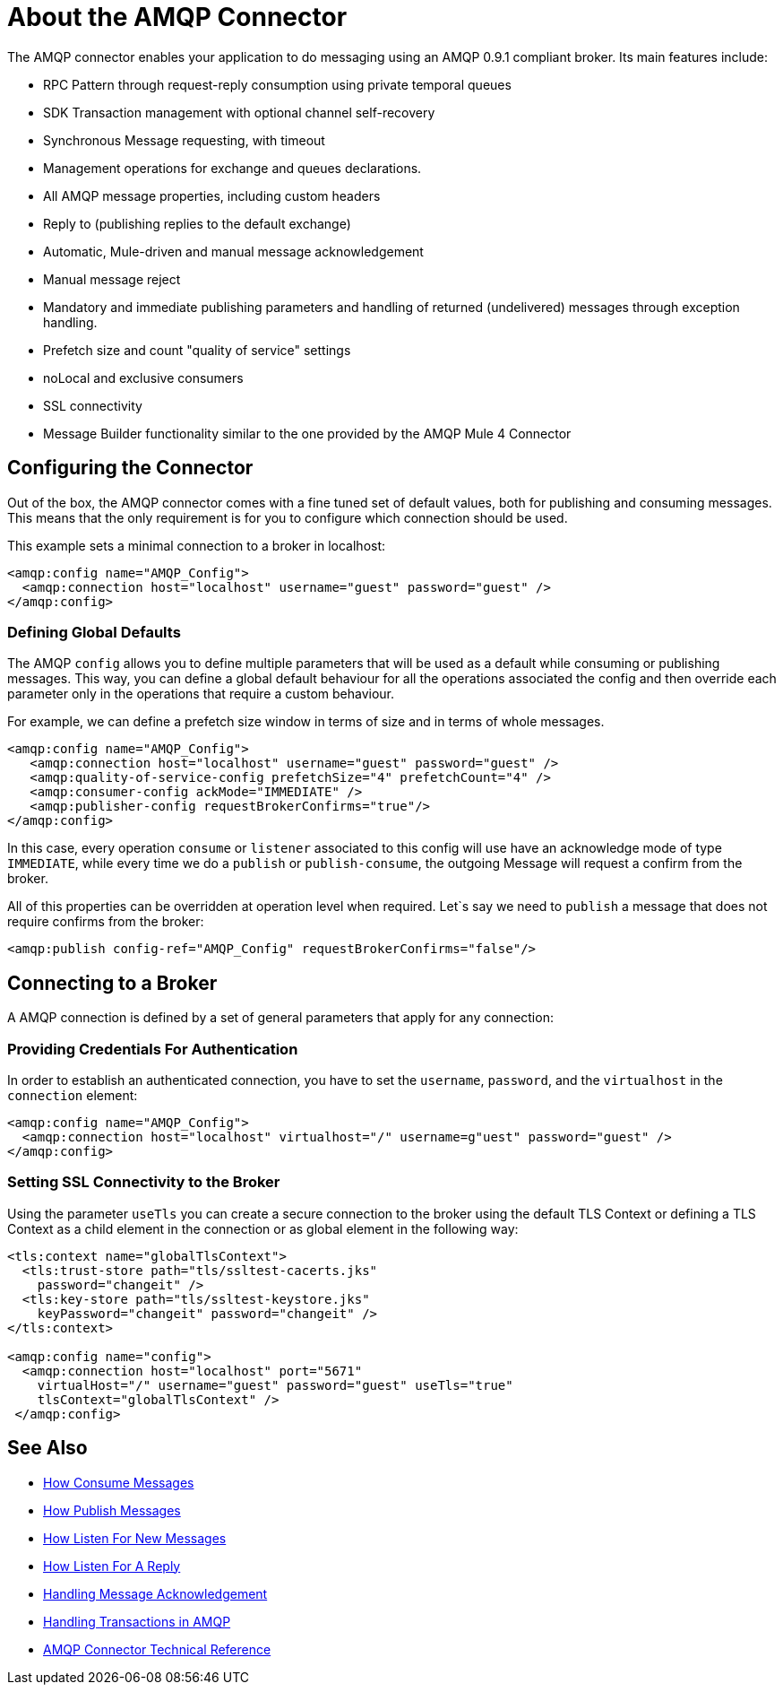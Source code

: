 = About the AMQP Connector
:keywords: amqp, connector, amqp_0_9_1

The AMQP connector enables your application to do messaging using an AMQP 0.9.1 compliant broker. Its main features include:

* RPC Pattern through request-reply consumption using private temporal queues
* SDK Transaction management with optional channel self-recovery
* Synchronous Message requesting, with timeout
* Management operations for exchange and queues declarations. 
* All AMQP message properties, including custom headers
* Reply to (publishing replies to the default exchange)
* Automatic, Mule-driven and manual message acknowledgement
* Manual message reject
* Mandatory and immediate publishing parameters and handling of returned (undelivered) messages through exception handling.
* Prefetch size and count "quality of service" settings
* noLocal and exclusive consumers
* SSL connectivity
* Message Builder functionality similar to the one provided by the AMQP Mule 4 Connector

[[configuration_settings]]
== Configuring the Connector

Out of the box, the AMQP connector comes with a fine tuned set of default values, both for publishing and consuming messages. This means that the only requirement is for you to configure which connection should be used.

This example sets a minimal connection to a broker in localhost:

[source, xml, linenums]
----
<amqp:config name="AMQP_Config">
  <amqp:connection host="localhost" username="guest" password="guest" />
</amqp:config>
----

=== Defining Global Defaults

The AMQP `config` allows you to define multiple parameters that will be used as a default while consuming or publishing messages. This way, you can define a global default behaviour for all the operations associated the config and then override each parameter only in the operations that require a custom behaviour.

For example, we can define a prefetch size window in terms of size and in terms of whole messages.

[source, xml, linenums]
----
<amqp:config name="AMQP_Config">
   <amqp:connection host="localhost" username="guest" password="guest" />
   <amqp:quality-of-service-config prefetchSize="4" prefetchCount="4" />
   <amqp:consumer-config ackMode="IMMEDIATE" />
   <amqp:publisher-config requestBrokerConfirms="true"/>
</amqp:config>
----

In this case, every operation `consume` or `listener` associated to this config will use have an acknowledge mode of type `IMMEDIATE`, while every time we do a `publish` or `publish-consume`, the outgoing Message will request a confirm from the broker.

All of this properties can be overridden at operation level when required. Let`s say we need to `publish` a message that does not require confirms from the broker:

[source, xml, linenums]
----
<amqp:publish config-ref="AMQP_Config" requestBrokerConfirms="false"/>
----

== Connecting to a Broker
A AMQP connection is defined by a set of general parameters that apply for any connection:

=== Providing Credentials For Authentication

In order to establish an authenticated connection, you have to set the `username`, `password`, and the `virtualhost` in the `connection` element:

[source, xml, linenums]
----
<amqp:config name="AMQP_Config">
  <amqp:connection host="localhost" virtualhost="/" username=g"uest" password="guest" />
</amqp:config>
----

=== Setting SSL Connectivity to the Broker

Using the parameter `useTls` you can create a secure connection to the broker using the default TLS Context or defining a TLS Context as a child element in the connection or as global element in the following way:

[source, xml, linenums]
----
<tls:context name="globalTlsContext">
  <tls:trust-store path="tls/ssltest-cacerts.jks"
    password="changeit" />
  <tls:key-store path="tls/ssltest-keystore.jks"
    keyPassword="changeit" password="changeit" />
</tls:context>

<amqp:config name="config">
  <amqp:connection host="localhost" port="5671"
    virtualHost="/" username="guest" password="guest" useTls="true"
    tlsContext="globalTlsContext" />
 </amqp:config>
----
== See Also

* link:amqp-consume[How Consume Messages]
* link:amqp-publish[How Publish Messages]
* link:amqp-listener[How Listen For New Messages]
* link:amqp-publish-consume[How Listen For A Reply]
* link:amqp-ack[Handling Message Acknowledgement]
* link:amqp-transactions[Handling Transactions in AMQP]
* link:amqp-documentation[AMQP Connector Technical Reference]
